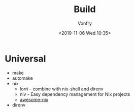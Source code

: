 #+TITLE: Build
#+DATE: <2019-11-06 Wed 10:35>
#+AUTHOR: Vonfry

* Universal
  - make
  - automake
  - nix
    - lorri - combine with nix-shell and direnv
    - niv - Easy dependency management for Nix projects
    - [[https://github.com/nix-community/awesome-nix][awesome-nix]]
  - direnv
